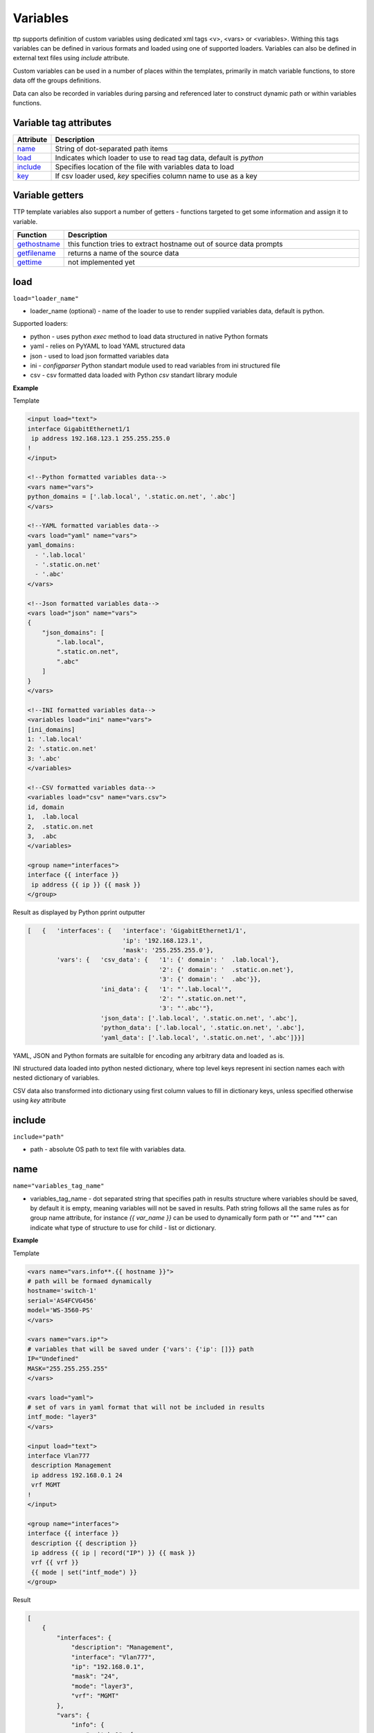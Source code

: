 Variables 
=========
   
ttp supports definition of custom variables using dedicated xml tags <v>, <vars> or <variables>. Withing this tags variables can be defined in various formats and loaded using one of supported loaders. Variables can also be defined in external text files using *include* attribute. 

Custom variables can be used in a number of places within the templates, primarily in match variable functions, to store data off the groups definitions.

Data can also be recorded in variables during parsing and referenced later to construct dynamic path or within variables functions.

Variable tag attributes
-----------------------

.. list-table::
   :widths: 10 90
   :header-rows: 1

   * - Attribute
     - Description
   * - `name`_   
     - String of dot-separated path items
   * - `load`_   
     - Indicates which loader to use to read tag data, default is *python*
   * - `include`_   
     - Specifies location of the file with variables data to load
   * - `key`_   
     - If csv loader used, *key* specifies column name to use as a key

Variable getters
----------------
	
TTP template variables also support a number of getters - functions targeted to get some information and assign it to variable.

.. list-table::
   :widths: 10 90
   :header-rows: 1

   * - Function
     - Description
   * - `gethostname`_   
     - this function tries to extract hostname out of source data prompts
   * - `getfilename`_   
     - returns a name of the source data
   * - `gettime`_   
     - not implemented yet
	 
load
------------------------------------------------------------------------------
``load="loader_name"``	

* loader_name (optional) - name of the loader to use to render supplied variables data, default is python.

Supported loaders:

* python - uses python *exec* method to load data structured in native Python formats
* yaml - relies on PyYAML to load YAML structured data
* json - used to load json formatted variables data
* ini - *configparser* Python standart module used to read variables from ini structured file
* csv - csv formatted data loaded with Python *csv* standart library module

**Example**

Template

.. code-block:: html

    <input load="text">
    interface GigabitEthernet1/1
     ip address 192.168.123.1 255.255.255.0
    !
    </input>
    
    <!--Python formatted variables data-->
    <vars name="vars">
    python_domains = ['.lab.local', '.static.on.net', '.abc']
    </vars>
    
    <!--YAML formatted variables data-->
    <vars load="yaml" name="vars">
    yaml_domains:
      - '.lab.local'
      - '.static.on.net'
      - '.abc'
    </vars>
    
    <!--Json formatted variables data-->
    <vars load="json" name="vars">
    {
        "json_domains": [
            ".lab.local",
            ".static.on.net",
            ".abc"
        ]
    }
    </vars>
    
    <!--INI formatted variables data-->
    <variables load="ini" name="vars">
    [ini_domains]
    1: '.lab.local'
    2: '.static.on.net'
    3: '.abc'
    </variables>
    
    <!--CSV formatted variables data-->
    <variables load="csv" name="vars.csv">
    id, domain
    1,  .lab.local
    2,  .static.on.net
    3,  .abc
    </variables>
    
    <group name="interfaces">
    interface {{ interface }}
     ip address {{ ip }} {{ mask }}	
    </group>
	
Result as displayed by Python pprint outputter

.. code-block::

    [   {   'interfaces': {   'interface': 'GigabitEthernet1/1',
                              'ip': '192.168.123.1',
                              'mask': '255.255.255.0'},
            'vars': {   'csv_data': {   '1': {' domain': '  .lab.local'},
                                        '2': {' domain': '  .static.on.net'},
                                        '3': {' domain': '  .abc'}},
                        'ini_data': {   '1': "'.lab.local'",
                                        '2': "'.static.on.net'",
                                        '3': "'.abc'"},
                        'json_data': ['.lab.local', '.static.on.net', '.abc'],
                        'python_data': ['.lab.local', '.static.on.net', '.abc'],
                        'yaml_data': ['.lab.local', '.static.on.net', '.abc']}}]
						
YAML, JSON and Python formats are suitalble for encoding any arbitrary data and loaded as is.

INI structured data loaded into python nested dictionary, where top level keys represent ini section names each with nested dictionary of variables. 

CSV data also transformed into dictionary using first column values to fill in dictionary keys, unless specified otherwise using *key* attribute

include
------------------------------------------------------------------------------
``include="path"``	

* path - absolute OS path to text file with variables data.

name
------------------------------------------------------------------------------
``name="variables_tag_name"``

* variables_tag_name - dot separated string that specifies path in results structure where variables should be saved, by default it is empty, meaning variables will not be saved in results. Path string follows all the same rules as for group name attribute, for instance *{{ var_name }}* can be used to dynamically form path or "*" and "**" can indicate what type of structure to use for child - list or dictionary.

**Example**

Template

.. code-block:: html

    <vars name="vars.info**.{{ hostname }}">
    # path will be formaed dynamically
    hostname='switch-1'
    serial='AS4FCVG456'
    model='WS-3560-PS'
    </vars>
    
    <vars name="vars.ip*">
    # variables that will be saved under {'vars': {'ip': []}} path
    IP="Undefined"
    MASK="255.255.255.255"
    </vars>
    
    <vars load="yaml">
    # set of vars in yaml format that will not be included in results
    intf_mode: "layer3"
    </vars>
    
    <input load="text">
    interface Vlan777
     description Management
     ip address 192.168.0.1 24
     vrf MGMT
    !
    </input>
    
    <group name="interfaces">
    interface {{ interface }}
     description {{ description }}
     ip address {{ ip | record("IP") }} {{ mask }}
     vrf {{ vrf }}
     {{ mode | set("intf_mode") }}
    </group>

Result

.. code-block::

    [
        {
            "interfaces": {
                "description": "Management",
                "interface": "Vlan777",
                "ip": "192.168.0.1",
                "mask": "24",
                "mode": "layer3",
                "vrf": "MGMT"
            },
            "vars": {
                "info": {
                    "switch-1": {
                        "model": "WS-3560-PS",
                        "serial": "AS4FCVG456"
                    }
                },
                "ip": [
                    {
                        "IP": "192.168.0.1",
                        "MASK": "255.255.255.255"
                    }
                ]
            }
        }
    ]
	
key
------------------------------------------------------------------------------
``key="column_name"``	

* column_name - optional string attribute that can be used by csv loader to use given column values as a key for dictionary constructed out of csv data.

gethostname
------------------------------------------------------------------------------
``var_name="gethostname"``	

TBD

getfilename
------------------------------------------------------------------------------
``var_name="getfilename"``	

TBD

gettime
------------------------------------------------------------------------------
``var_name="gettime"``	

TBD